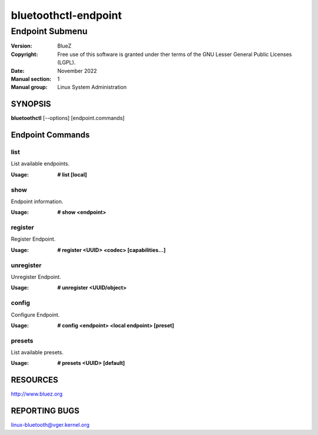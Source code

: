 =====================
bluetoothctl-endpoint
=====================

----------------
Endpoint Submenu
----------------

:Version: BlueZ
:Copyright: Free use of this software is granted under ther terms of the GNU
            Lesser General Public Licenses (LGPL).
:Date: November 2022
:Manual section: 1
:Manual group: Linux System Administration

SYNOPSIS
========

**bluetoothctl** [--options] [endpoint.commands]

Endpoint Commands
=================

list
----

List available endpoints.

:Usage: **# list [local]**

show
----

Endpoint information.

:Usage: **# show <endpoint>**

register
--------

Register Endpoint.

:Usage: **# register <UUID> <codec> [capabilities...]**

unregister
----------

Unregister Endpoint.

:Usage: **# unregister <UUID/object>**

config
------

Configure Endpoint.

:Usage: **# config <endpoint> <local endpoint> [preset]**

presets
-------

List available presets.

:Usage: **# presets <UUID> [default]**

RESOURCES
=========

http://www.bluez.org

REPORTING BUGS
==============

linux-bluetooth@vger.kernel.org
